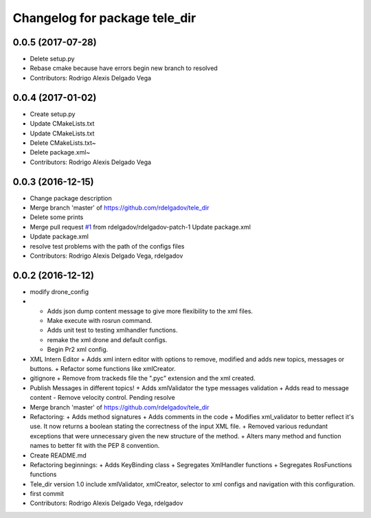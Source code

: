 ^^^^^^^^^^^^^^^^^^^^^^^^^^^^^^
Changelog for package tele_dir
^^^^^^^^^^^^^^^^^^^^^^^^^^^^^^

0.0.5 (2017-07-28)
------------------
* Delete setup.py
* Rebase cmake because have errors
  begin new branch to resolved
* Contributors: Rodrigo Alexis Delgado Vega

0.0.4 (2017-01-02)
------------------
* Create setup.py
* Update CMakeLists.txt
* Update CMakeLists.txt
* Delete CMakeLists.txt~
* Delete package.xml~
* Contributors: Rodrigo Alexis Delgado Vega

0.0.3 (2016-12-15)
------------------
* Change package description
* Merge branch 'master' of https://github.com/rdelgadov/tele_dir
* Delete some prints
* Merge pull request `#1 <https://github.com/rdelgadov/tele_dir/issues/1>`_ from rdelgadov/rdelgadov-patch-1
  Update package.xml
* Update package.xml
* resolve test problems with the path of the configs files
* Contributors: Rodrigo Alexis Delgado Vega, rdelgadov

0.0.2 (2016-12-12)
------------------
* modify drone_config
* + Adds json dump content message to give more flexibility to the xml files.
  + Make execute with rosrun command.
  + Adds unit test to testing xmlhandler functions.
  + remake the xml drone and default configs.
  + Begin Pr2 xml config.
* XML Intern Editor
  + Adds xml intern editor with options to remove, modified and adds new topics, messages or buttons.
  + Refactor some functions like xmlCreator.
* gitignore
  + Remove from trackeds file the ".pyc" extension and the xml created.
* Publish Messages in different topics!
  + Adds xmlValidator the type messages validation
  + Adds read to message content
  - Remove velocity control. Pending resolve
* Merge branch 'master' of https://github.com/rdelgadov/tele_dir
* Refactoring:
  + Adds method signatures
  + Adds comments in the code
  + Modifies xml_validator to better reflect it's use. It now returns a boolean stating the correctness of the input XML file.
  + Removed various redundant exceptions that were unnecessary given the new structure of the method.
  + Alters many method and function names to better fit with the PEP 8 convention.
* Create README.md
* Refactoring beginnings:
  + Adds KeyBinding class
  + Segregates XmlHandler functions
  + Segregates RosFunctions functions
* Tele_dir version 1.0
  include xmlValidator, xmlCreator, selector to xml configs and navigation with this configuration.
* first commit
* Contributors: Rodrigo Alexis Delgado Vega, rdelgadov
